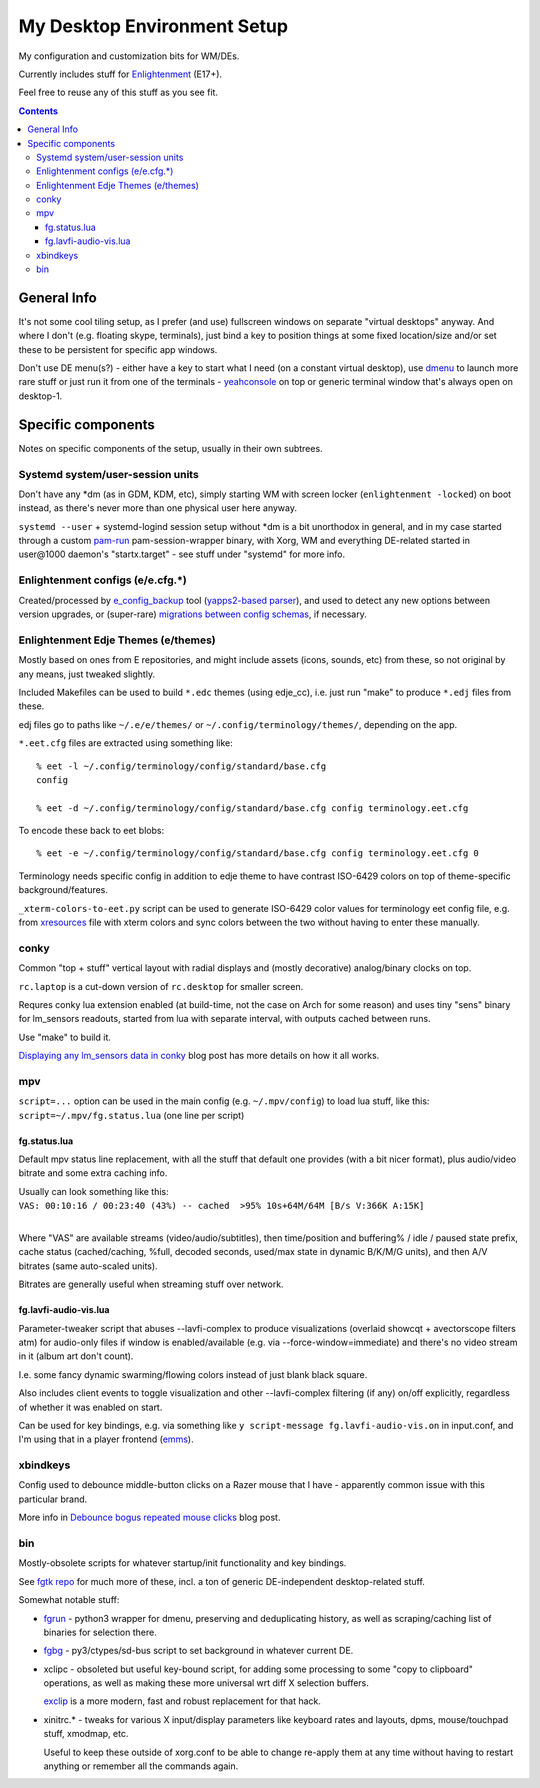 ==============================
 My Desktop Environment Setup
==============================

My configuration and customization bits for WM/DEs.

Currently includes stuff for `Enlightenment <http://enlightenment.org>`_ (E17+).

Feel free to reuse any of this stuff as you see fit.

.. contents::
  :backlinks: none



General Info
============

It's not some cool tiling setup, as I prefer (and use) fullscreen windows on
separate "virtual desktops" anyway. And where I don't (e.g. floating skype,
terminals), just bind a key to position things at some fixed location/size
and/or set these to be persistent for specific app windows.

Don't use DE menu(s?) - either have a key to start what I need
(on a constant virtual desktop), use `dmenu <http://tools.suckless.org/dmenu/>`_
to launch more rare stuff or just run it from one of the terminals -
`yeahconsole <http://phrat.de/yeahtools.html>`_ on top
or generic terminal window that's always open on desktop-1.



Specific components
===================

Notes on specific components of the setup, usually in their own subtrees.


Systemd system/user-session units
---------------------------------

Don't have any \*dm (as in GDM, KDM, etc), simply starting WM with screen locker
(``enlightenment -locked``) on boot instead, as there's never more than one
physical user here anyway.

``systemd --user`` + systemd-logind session setup without \*dm is a bit
unorthodox in general, and in my case started through a custom `pam-run
<https://github.com/mk-fg/fgtk/#pam-run>`_ pam-session-wrapper binary, with
Xorg, WM and everything DE-related started in user\@1000 daemon's
"startx.target" - see stuff under "systemd" for more info.


Enlightenment configs (e/e.cfg.*)
---------------------------------

Created/processed by `e_config_backup
<https://github.com/mk-fg/fgtk/#e-config-backup>`_ tool (`yapps2-based parser
<http://blog.fraggod.net/2013/01/21/pyparsing-vs-yapps.html>`_), and used to
detect any new options between version upgrades, or (super-rare) `migrations between config schemas
<http://blog.fraggod.net/2013/01/16/migrating-configuration-settings-to-e17-enlightenment-0170-from-older-e-versions.html>`_,
if necessary.


Enlightenment Edje Themes (e/themes)
------------------------------------

Mostly based on ones from E repositories, and might include assets (icons,
sounds, etc) from these, so not original by any means, just tweaked slightly.

Included Makefiles can be used to build ``*.edc`` themes (using edje_cc),
i.e. just run "make" to produce ``*.edj`` files from these.

edj files go to paths like ``~/.e/e/themes/`` or ``~/.config/terminology/themes/``,
depending on the app.

``*.eet.cfg`` files are extracted using something like::

  % eet -l ~/.config/terminology/config/standard/base.cfg
  config

  % eet -d ~/.config/terminology/config/standard/base.cfg config terminology.eet.cfg

To encode these back to eet blobs::

  % eet -e ~/.config/terminology/config/standard/base.cfg config terminology.eet.cfg 0

Terminology needs specific config in addition to edje theme to have contrast
ISO-6429 colors on top of theme-specific background/features.

``_xterm-colors-to-eet.py`` script can be used to generate ISO-6429 color values
for terminology eet config file, e.g. from `xresources <xresources>`_ file with
xterm colors and sync colors between the two without having to enter these
manually.


conky
-----

Common "top + stuff" vertical layout with radial displays
and (mostly decorative) analog/binary clocks on top.

``rc.laptop`` is a cut-down version of ``rc.desktop`` for smaller screen.

Requres conky lua extension enabled (at build-time, not the case on Arch for
some reason) and uses tiny "sens" binary for lm_sensors readouts, started from
lua with separate interval, with outputs cached between runs.

Use "make" to build it.

.. raw:: html

  <img src="http://blog.fraggod.net/images/conky_sensors.jpg" height="600px">

`Displaying any lm_sensors data in conky
<http://blog.fraggod.net/2014/05/19/displaying-any-lm_sensors-data-temperature-fan-speeds-voltage-etc-in-conky.html>`_ blog post has more details on how it all works.


mpv
---

``script=...`` option can be used in the main config (e.g. ``~/.mpv/config``) to
load lua stuff, like this: ``script=~/.mpv/fg.status.lua`` (one line per script)

fg.status.lua
`````````````

Default mpv status line replacement, with all the stuff that default one
provides (with a bit nicer format), plus audio/video bitrate and some extra
caching info.

| Usually can look something like this:
| ``VAS: 00:10:16 / 00:23:40 (43%) -- cached  >95% 10s+64M/64M [B/s V:366K A:15K]``
|

Where "VAS" are available streams (video/audio/subtitles), then time/position and
buffering% / idle / paused state prefix, cache status (cached/caching, %full,
decoded seconds, used/max state in dynamic B/K/M/G units), and then A/V bitrates
(same auto-scaled units).

Bitrates are generally useful when streaming stuff over network.

fg.lavfi-audio-vis.lua
``````````````````````

Parameter-tweaker script that abuses --lavfi-complex to produce visualizations
(overlaid showcqt + avectorscope filters atm) for audio-only files if window is
enabled/available (e.g. via --force-window=immediate) and there's no video
stream in it (album art don't count).

.. raw:: html

  <img src="http://blog.fraggod.net/images/mpv-ffmpeg-vis.jpg" height="400px">

I.e. some fancy dynamic swarming/flowing colors instead of just blank black square.

Also includes client events to toggle visualization and other --lavfi-complex
filtering (if any) on/off explicitly, regardless of whether it was enabled on start.

Can be used for key bindings, e.g. via something like ``y script-message
fg.lavfi-audio-vis.on`` in input.conf, and I'm using that in a player frontend
(`emms <https://github.com/mk-fg/emacs-setup/blob/master/core/fg_emms.el>`_).


xbindkeys
---------

Config used to debounce middle-button clicks on a Razer mouse that I have -
apparently common issue with this particular brand.

More info in `Debounce bogus repeated mouse clicks
<http://blog.fraggod.net/2016/05/15/debounce-bogus-repeated-mouse-clicks-in-xorg-with-xbindkeys.html>`_
blog post.


bin
---

Mostly-obsolete scripts for whatever startup/init functionality and key bindings.

See `fgtk repo <https://github.com/mk-fg/fgtk>`_ for much more of these,
incl. a ton of generic DE-independent desktop-related stuff.

Somewhat notable stuff:

- `fgrun <https://github.com/mk-fg/de-setup/blob/master/bin/fgrun>`_ -
  python3 wrapper for dmenu, preserving and deduplicating history,
  as well as scraping/caching list of binaries for selection there.

- `fgbg <https://github.com/mk-fg/de-setup/blob/master/bin/fgbg>`_ -
  py3/ctypes/sd-bus script to set background in whatever current DE.

- xclipc - obsoleted but useful key-bound script, for adding some processing to
  some "copy to clipboard" operations, as well as making these more universal
  wrt diff X selection buffers.

  `exclip <http://blog.fraggod.net/2018/04/10/linux-x-desktop-clipboard-keys-via-exclip-tool.html>`_
  is a more modern, fast and robust replacement for that hack.

- xinitrc.\* - tweaks for various X input/display parameters like keyboard rates
  and layouts, dpms, mouse/touchpad stuff, xmodmap, etc.

  Useful to keep these outside of xorg.conf to be able to change re-apply them
  at any time without having to restart anything or remember all the commands again.
